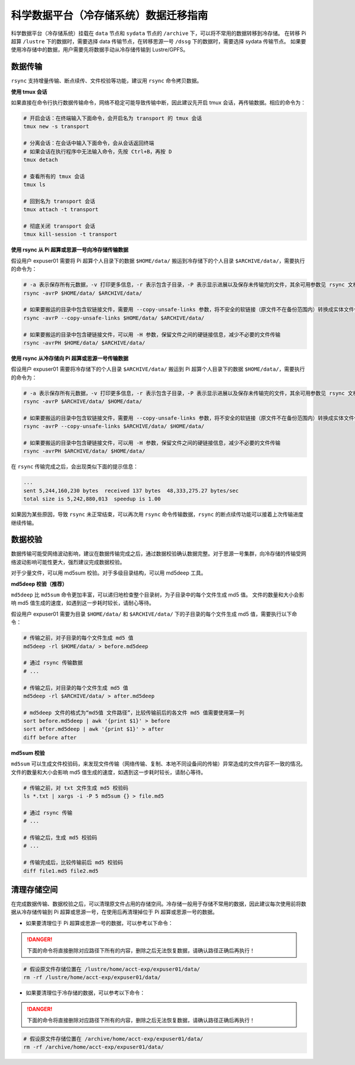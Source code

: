 .. _archiveusage:

科学数据平台（冷存储系统）数据迁移指南
==========================================

科学数据平台（冷存储系统）挂载在 ``data`` 节点和 ``sydata`` 节点的 ``/archive`` 下，可以将不常用的数据转移到冷存储。
在转移 Pi 超算 ``/lustre`` 下的数据时，需要选择 data 传输节点，在转移思源一号 ``/dssg`` 下的数据时，需要选择 sydata 传输节点。
如果要使用冷存储中的数据，用户需要先将数据手动从冷存储传输到 Lustre/GPFS。

数据传输
--------

``rsync`` 支持增量传输、断点续传、文件校验等功能，建议用 ``rsync`` 命令拷贝数据。

**使用 tmux 会话**

如果直接在命令行执行数据传输命令，网络不稳定可能导致传输中断，因此建议先开启 tmux 会话，再传输数据。相应的命令为：

.. code:: bash

   # 开启会话：在终端输入下面命令，会开启名为 transport 的 tmux 会话
   tmux new -s transport

   # 分离会话：在会话中输入下面命令，会从会话返回终端
   # 如果会话在执行程序中无法输入命令，先按 Ctrl+B，再按 D
   tmux detach

   # 查看所有的 tmux 会话
   tmux ls

   # 回到名为 transport 会话
   tmux attach -t transport

   # 彻底关闭 transport 会话
   tmux kill-session -t transport

**使用 rsync 从 Pi 超算或思源一号向冷存储传输数据**

假设用户 expuser01 需要将 Pi 超算个人目录下的数据 ``$HOME/data/`` 搬运到冷存储下的个人目录 ``$ARCHIVE/data/``\ ，需要执行的命令为：

.. code:: bash

   # -a 表示保存所有元数据，-v 打印更多信息，-r 表示包含子目录，-P 表示显示进展以及保存未传输完的文件，其余可用参数见 rsync 文档
   rsync -avrP $HOME/data/ $ARCHIVE/data/

   # 如果要搬运的目录中包含软链接文件，需要用 --copy-unsafe-links 参数，将不安全的软链接（原文件不在备份范围内）转换成实体文件保存
   rsync -avrP --copy-unsafe-links $HOME/data/ $ARCHIVE/data/

   # 如果要搬运的目录中包含硬链接文件，可以用 -H 参数，保留文件之间的硬链接信息，减少不必要的文件传输
   rsync -avrPH $HOME/data/ $ARCHIVE/data/

**使用 rsync 从冷存储向 Pi 超算或思源一号传输数据**

假设用户 expuser01 需要将冷存储下的个人目录 ``$ARCHIVE/data/`` 搬运到 Pi 超算个人目录下的数据 ``$HOME/data/``\ ，需要执行的命令为：

.. code:: bash

   # -a 表示保存所有元数据，-v 打印更多信息，-r 表示包含子目录，-P 表示显示进展以及保存未传输完的文件，其余可用参数见 rsync 文档
   rsync -avrP $ARCHIVE/data/ $HOME/data/

   # 如果要搬运的目录中包含软链接文件，需要用 --copy-unsafe-links 参数，将不安全的软链接（原文件不在备份范围内）转换成实体文件保存
   rsync -avrP --copy-unsafe-links $ARCHIVE/data/ $HOME/data/

   # 如果要搬运的目录中包含硬链接文件，可以用 -H 参数，保留文件之间的硬链接信息，减少不必要的文件传输
   rsync -avrPH $ARCHIVE/data/ $HOME/data/

在 ``rsync`` 传输完成之后，会出现类似下面的提示信息：

.. code:: bash

    ...
    sent 5,244,160,230 bytes  received 137 bytes  48,333,275.27 bytes/sec
    total size is 5,242,880,013  speedup is 1.00

如果因为某些原因，导致 ``rsync`` 未正常结束，可以再次用 ``rsync`` 命令传输数据，``rsync`` 的断点续传功能可以接着上次传输进度继续传输。

数据校验
--------

数据传输可能受网络波动影响，建议在数据传输完成之后，通过数据校验确认数据完整。对于思源一号集群，向冷存储的传输受网络波动影响可能性更大，强烈建议完成数据校验。

对于少量文件，可以用 md5sum 校验。对于多级目录结构，可以用 md5deep 工具。

**md5deep 校验（推荐）**

``md5deep`` 比 ``md5sum`` 命令更加丰富，可以递归地检查整个目录树，为子目录中的每个文件生成 md5 值。
文件的数量和大小会影响 md5 值生成的速度，如遇到这一步耗时较长，请耐心等待。

假设用户 expuser01 需要为目录 ``$HOME/data/`` 和 ``$ARCHIVE/data/`` 下的子目录的每个文件生成 md5 值，需要执行以下命令：

.. code:: bash

   # 传输之前，对子目录的每个文件生成 md5 值
   md5deep -rl $HOME/data/ > before.md5deep

   # 通过 rsync 传输数据
   # ...

   # 传输之后，对目录的每个文件生成 md5 值
   md5deep -rl $ARCHIVE/data/ > after.md5deep

   # md5deep 文件的格式为“md5值 文件路径”，比较传输前后的各文件 md5 值需要使用第一列
   sort before.md5deep | awk '{print $1}' > before
   sort after.md5deep | awk '{print $1}' > after
   diff before after

**md5sum 校验**

``md5sum``
可以生成文件校验码，来发现文件传输（网络传输、复制、本地不同设备间的传输）异常造成的文件内容不一致的情况。文件的数量和大小会影响 md5 值生成的速度，如遇到这一步耗时较长，请耐心等待。

.. code:: bash

   # 传输之前，对 txt 文件生成 md5 校验码
   ls *.txt | xargs -i -P 5 md5sum {} > file.md5

   # 通过 rsync 传输
   # ...

   # 传输之后，生成 md5 校验码
   # ...

   # 传输完成后，比较传输前后 md5 校验码
   diff file1.md5 file2.md5

清理存储空间
------------

在完成数据传输、数据校验之后，可以清理原文件占用的存储空间。冷存储一般用于存储不常用的数据，因此建议每次使用前将数据从冷存储传输到 Pi 超算或思源一号，在使用后再清理掉位于 Pi 超算或思源一号的数据。

* 如果要清理位于 Pi 超算或思源一号的数据，可以参考以下命令：

.. danger::
    下面的命令将直接删除对应路径下所有的内容，删除之后无法恢复数据，请确认路径正确后再执行！

.. code:: bash

   # 假设原文件存储位置在 /lustre/home/acct-exp/expuser01/data/
   rm -rf /lustre/home/acct-exp/expuser01/data/

* 如果要清理位于冷存储的数据，可以参考以下命令：

.. danger::
    下面的命令将直接删除对应路径下所有的内容，删除之后无法恢复数据，请确认路径正确后再执行！

.. code:: bash

   # 假设原文件存储位置在 /archive/home/acct-exp/expuser01/data/
   rm -rf /archive/home/acct-exp/expuser01/data/